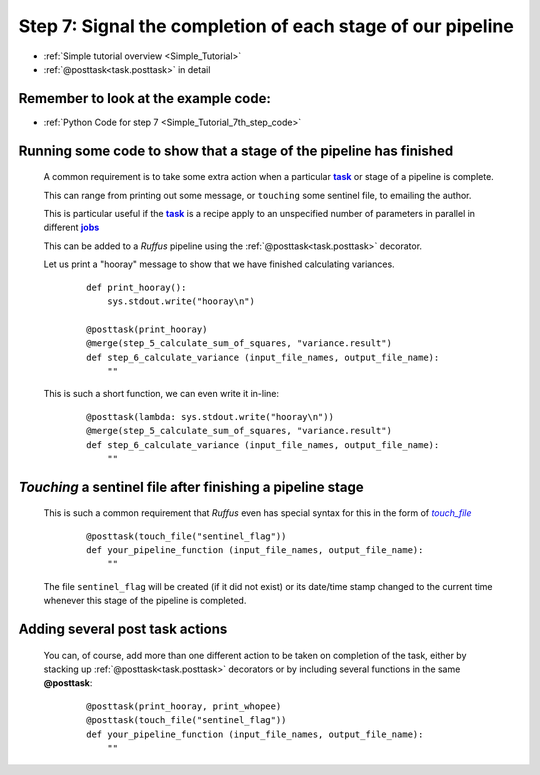 .. _Simple_Tutorial_7th_step:
.. |task| replace:: **task**
.. _task: glossary.html#term-task
.. |jobs| replace:: **jobs**
.. _jobs: glossary.html#term-job
.. |touch_file| replace:: *touch_file*
.. _touch_file: indicator_objects.html#task.touch_file

###################################################################
Step 7: Signal the completion of each stage of our pipeline
###################################################################
* :ref:`Simple tutorial overview <Simple_Tutorial>` 
* :ref:`@posttask<task.posttask>` in detail

**************************************************************************************
Remember to look at the example code:
**************************************************************************************
* :ref:`Python Code for step 7 <Simple_Tutorial_7th_step_code>` 

**************************************************************************************
Running some code to show that a stage of the pipeline has finished
**************************************************************************************

    A common requirement is to take some extra action when a particular 
    |task|_ or stage of a pipeline is complete.
    
    This can range from printing out some message, or ``touching`` some sentinel file,
    to emailing the author.
    
    This is particular useful if the |task|_ is a recipe apply to an unspecified number
    of parameters in parallel in different |jobs|_
    
    This can be added to a *Ruffus* pipeline using the :ref:`@posttask<task.posttask>`
    decorator.
    
    Let us print a "hooray" message to show that we have finished calculating variances.
    
        ::
        
            def print_hooray():
                sys.stdout.write("hooray\n")
        
            @posttask(print_hooray)
            @merge(step_5_calculate_sum_of_squares, "variance.result")
            def step_6_calculate_variance (input_file_names, output_file_name):
                ""
    
    This is such a short function, we can even write it in-line:
    
        ::
        
            @posttask(lambda: sys.stdout.write("hooray\n"))
            @merge(step_5_calculate_sum_of_squares, "variance.result")
            def step_6_calculate_variance (input_file_names, output_file_name):
                ""
    
**************************************************************************************
*Touching* a sentinel file after finishing a pipeline stage
**************************************************************************************
    This is such a common requirement that *Ruffus* even has special syntax for this
    in the form of |touch_file|_
    
        ::
        
            @posttask(touch_file("sentinel_flag"))
            def your_pipeline_function (input_file_names, output_file_name):
                ""
                
    The file ``sentinel_flag`` will be created (if it did not exist) or its
    date/time stamp changed to the current time whenever this stage of the pipeline is
    completed.
    

**************************************************************************************
Adding several post task actions
**************************************************************************************
    You can, of course, add more than one different action to be taken on completion of the 
    task, either by stacking up :ref:`@posttask<task.posttask>` decorators or by including
    several functions in the same **@posttask**:
    
        ::
        
            @posttask(print_hooray, print_whopee)
            @posttask(touch_file("sentinel_flag"))
            def your_pipeline_function (input_file_names, output_file_name):
                ""

